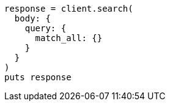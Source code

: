 [source, ruby]
----
response = client.search(
  body: {
    query: {
      match_all: {}
    }
  }
)
puts response
----
